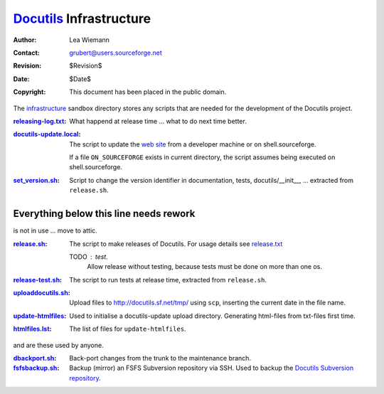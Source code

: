 ==========================
 Docutils_ Infrastructure
==========================

:Author: Lea Wiemann
:Contact: grubert@users.sourceforge.net
:Revision: $Revision$
:Date: $Date$
:Copyright: This document has been placed in the public domain.


The `infrastructure <.>`_ sandbox directory stores any scripts that
are needed for the development of the Docutils project.

:`<releasing-log.txt>`_: What happend at release time ... what to do next time
    better.

:`<docutils-update.local>`_: The script to update the `web site`_
    from a developer machine or on shell.sourceforge.

    If a file ``ON_SOURCEFORGE`` exists in current directory, the
    script assumes being executed on shell.sourceforge.

:`<set_version.sh>`_: Script to change the version identifier in
    documentation, tests, docutils/__init__, ...
    extracted from ``release.sh``.


Everything below this line needs rework
---------------------------------------

is not in use ... move to attic.

:`<release.sh>`_: The script to make releases of Docutils.
    For usage details see `release.txt`_

    TODO : test. 
      Allow release without testing, because tests must be done
      on more than one os.

:`<release-test.sh>`_: The script to run tests at release time, extracted
    from ``release.sh``.

:`<uploaddocutils.sh>`_: Upload files to http://docutils.sf.net/tmp/
    using ``scp``, inserting the current date in the file name.

:`<update-htmlfiles>`_: Used to initialise a docutils-update upload directory.
    Generating html-files from txt-files first time.

:`<htmlfiles.lst>`_: The list of files for ``update-htmlfiles``.

and are these used by anyone.

:`<dbackport.sh>`_: Back-port changes from the trunk to the
    maintenance branch.

:`<fsfsbackup.sh>`_: Backup (mirror) an FSFS Subversion repository via
    SSH.  Used to backup the `Docutils Subversion repository`_.

.. _Docutils: http://docutils.sourceforge.net/
.. _Docutils check-in mailing list:
   http://docutils.sf.net/docs/user/mailing-lists.html#docutils-checkins
.. _web site: http://docutils.sourceforge.net/docs/dev/website.html
.. _Docutils Subversion repository:
   http://docutils.sourceforge.net/docs/dev/repository.html
.. _release.txt: http://docutils.sourceforge.net/docs/dev/release.html
